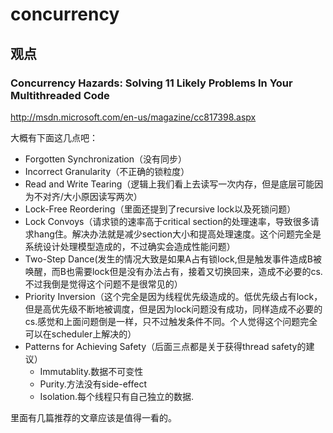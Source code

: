 * concurrency
** 观点
*** Concurrency Hazards: Solving 11 Likely Problems In Your Multithreaded Code
http://msdn.microsoft.com/en-us/magazine/cc817398.aspx

大概有下面这几点吧：
   - Forgotten Synchronization（没有同步）
   - Incorrect Granularity（不正确的锁粒度）
   - Read and Write Tearing（逻辑上我们看上去读写一次内存，但是底层可能因为不对齐/大小原因读写两次）
   - Lock-Free Reordering（里面还提到了recursive lock以及死锁问题）
   - Lock Convoys（请求锁的速率高于critical section的处理速率，导致很多请求hang住。解决办法就是减少section大小和提高处理速度。这个问题完全是系统设计处理模型造成的，不过确实会造成性能问题）
   - Two-Step Dance(发生的情况大致是如果A占有锁lock,但是触发事件造成B被唤醒，而B也需要lock但是没有办法占有，接着又切换回来，造成不必要的cs.不过我倒是觉得这个问题不是很常见的）
   - Priority Inversion（这个完全是因为线程优先级造成的。低优先级占有lock，但是高优先级不断地被调度，但是因为lock问题没有成功，同样造成不必要的cs.感觉和上面问题倒是一样，只不过触发条件不同。个人觉得这个问题完全可以在scheduler上解决的）
   - Patterns for Achieving Safety（后面三点都是关于获得thread safety的建议）
     - Immutablity.数据不可变性
     - Purity.方法没有side-effect
     - Isolation.每个线程只有自己独立的数据.

里面有几篇推荐的文章应该是值得一看的。

